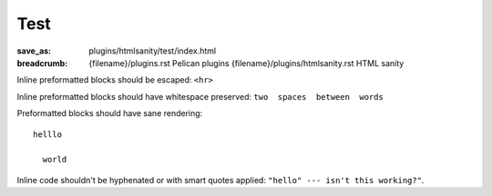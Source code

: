 ..
    This file is part of m.css.

    Copyright © 2017 Vladimír Vondruš <mosra@centrum.cz>

    Permission is hereby granted, free of charge, to any person obtaining a
    copy of this software and associated documentation files (the "Software"),
    to deal in the Software without restriction, including without limitation
    the rights to use, copy, modify, merge, publish, distribute, sublicense,
    and/or sell copies of the Software, and to permit persons to whom the
    Software is furnished to do so, subject to the following conditions:

    The above copyright notice and this permission notice shall be included
    in all copies or substantial portions of the Software.

    THE SOFTWARE IS PROVIDED "AS IS", WITHOUT WARRANTY OF ANY KIND, EXPRESS OR
    IMPLIED, INCLUDING BUT NOT LIMITED TO THE WARRANTIES OF MERCHANTABILITY,
    FITNESS FOR A PARTICULAR PURPOSE AND NONINFRINGEMENT. IN NO EVENT SHALL
    THE AUTHORS OR COPYRIGHT HOLDERS BE LIABLE FOR ANY CLAIM, DAMAGES OR OTHER
    LIABILITY, WHETHER IN AN ACTION OF CONTRACT, TORT OR OTHERWISE, ARISING
    FROM, OUT OF OR IN CONNECTION WITH THE SOFTWARE OR THE USE OR OTHER
    DEALINGS IN THE SOFTWARE.
..

Test
####

:save_as: plugins/htmlsanity/test/index.html
:breadcrumb: {filename}/plugins.rst Pelican plugins
             {filename}/plugins/htmlsanity.rst HTML sanity

Inline preformatted blocks should be escaped: ``<hr>``

Inline preformatted blocks should have whitespace preserved: ``two  spaces  between  words``

Preformatted blocks should have sane rendering::

    helllo

      world

Inline code shouldn't be hyphenated or with smart quotes applied: ``"hello" --- isn't this working?"``.
